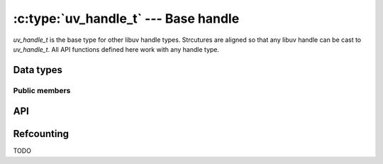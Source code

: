
.. _handle:

:c:type:`uv_handle_t` --- Base handle
=====================================

`uv_handle_t` is the base type for other libuv handle types. Strcutures are
aligned so that any libuv handle can be cast to `uv_handle_t`. All API
functions defined here work with any handle type.


Data types
----------

.. c:type:: uv_handle_t

    The base libuv handle structure.

.. c:type:: uv_any_handle

    Union of all handle types.

.. c:type:: void (*uv_close_cb)(uv_handle_t* handle)

    Tpe definition for callback passed to :c:func:`uv_close`.


Public members
^^^^^^^^^^^^^^

.. c:member:: uv_loop_t* uv_handle_t.loop

    Pointer to the :c:type:`uv_loop_t` where the handle is running on. Readonly.

.. c:member:: void* uv_handle_t.data

    Space for user-defined arbitrary data. libuv does not use this field.


API
---

.. c:function:: int uv_is_active(const uv_handle_t* handle)

    TODO

.. c:function:: int uv_is_closing(const uv_handle_t* handle)

    TODO

.. c:function:: void uv_close(uv_handle_t* handle, uv_close_cb close_cb)

    TODO

.. c:function:: void uv_ref(uv_handle_t* handle)

    TODO

.. c:function:: void uv_unref(uv_handle_t* handle)

    TODO

.. c:function:: int uv_has_ref(const uv_handle_t* handle)

    TODO

.. c:function:: size_t uv_handle_size(uv_handle_type type)

    TODO


Refcounting
-----------

TODO

